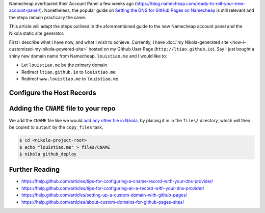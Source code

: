 .. title: Configuring the Namecheap DNS for your Nikola site on Github Pages
.. slug: configuring-the-namecheap-dns-for-your-nikola-site-on-github-pages
.. date: 2015-10-07 22:49:06 UTC+11:00
.. tags: nikola, github, namecheap, dns, hosting, devops, draft
.. category: coding 
.. link: 
.. description: 
.. type: text

Namecheap overhauled their Account Panel a few weeks ago 
(https://blog.namecheap.com/ready-to-roll-your-new-account-panel/). 
Nonetheless, the popular guide on `Setting the DNS for GitHub Pages on Namecheap`_
is still relevant and the steps remain practically the same. 

This article will adapt the steps outlined in the aforementioned guide to the
new Namecheap account panel and the Nikola static site generator.

First I describe what I have now, and what I wish to achieve. Currently, I 
have :doc:`my Nikola-generated site <how-i-customized-my-nikola-powered-site>` 
hosted on my Github User Page (``http://ltiao.github.io``). Say I just bought 
a shiny new domain name from Namecheap, ``louistiao.me`` and I would like to:

- Let ``louistiao.me`` be the primary domain
- Redirect ``ltiao.github.io`` to ``louistiao.me``
- Redirect ``www.louistiao.me`` to ``louistiao.me``

Configure the Host Records
--------------------------

.. thumbnail:: ../images/namecheap.png
   :align: center
   :class: img-thumbnail

Adding the ``CNAME`` file to your repo
--------------------------------------

We add the ``CNAME`` file like we would `add any other file in Nikola`_, by 
placing it in in the ``files/`` directory, which will then be copied to 
``output`` by the ``copy_files`` task.

.. code:: console

   $ cd <nikola-project-root>
   $ echo "louistiao.me" > files/CNAME 
   $ nikola github_deploy

Further Reading
---------------

- https://help.github.com/articles/tips-for-configuring-a-cname-record-with-your-dns-provider/
- https://help.github.com/articles/tips-for-configuring-an-a-record-with-your-dns-provider/
- https://help.github.com/articles/setting-up-a-custom-domain-with-github-pages/
- https://help.github.com/articles/about-custom-domains-for-github-pages-sites/

.. _`Setting the DNS for GitHub Pages on Namecheap`:
   http://davidensinger.com/2013/03/setting-the-dns-for-github-pages-on-namecheap/
.. _`add any other file in Nikola`:
   https://getnikola.com/handbook.html#adding-files
